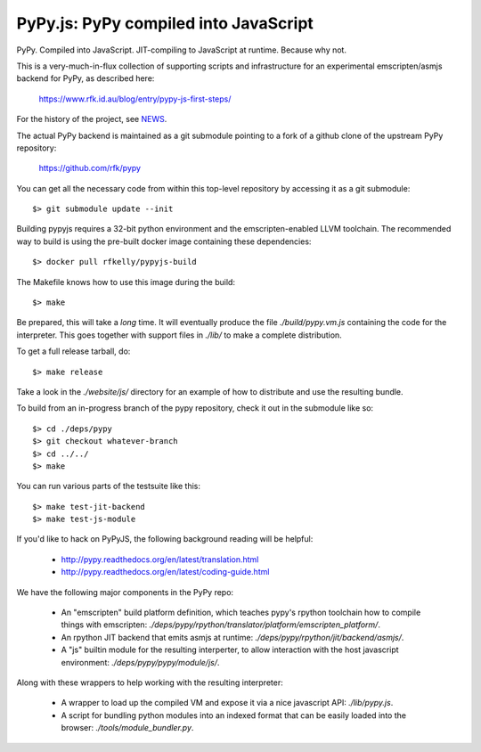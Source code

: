 
PyPy.js:  PyPy compiled into JavaScript
=======================================

PyPy.  Compiled into JavaScript.  JIT-compiling to JavaScript at runtime.
Because why not.

This is a very-much-in-flux collection of supporting scripts and infrastructure
for an experimental emscripten/asmjs backend for PyPy, as described here:

    https://www.rfk.id.au/blog/entry/pypy-js-first-steps/

For the history of the project, see `NEWS <NEWS.md>`_.

The actual PyPy backend is maintained as a git submodule pointing to a fork
of a github clone of the upstream PyPy repository:

    https://github.com/rfk/pypy

You can get all the necessary code from within this top-level repository
by accessing it as a git submodule::

    $> git submodule update --init

Building pypyjs requires a 32-bit python environment and the emscripten-enabled
LLVM toolchain.  The recommended way to build is using the pre-built docker
image containing these dependencies::

    $> docker pull rfkelly/pypyjs-build

The Makefile knows how to use this image during the build::

    $> make

Be prepared, this will take a *long* time.  It will eventually produce the file
`./build/pypy.vm.js` containing the code for the interpreter.  This goes
together with support files in `./lib/` to make a complete distribution.

To get a full release tarball, do::

    $> make release

Take a look in the `./website/js/` directory for an example of how to distribute
and use the resulting bundle.

To build from an in-progress branch of the pypy repository, check it out
in the submodule like so::

    $> cd ./deps/pypy
    $> git checkout whatever-branch
    $> cd ../../
    $> make

You can run various parts of the testsuite like this::

    $> make test-jit-backend
    $> make test-js-module

If you'd like to hack on PyPyJS, the following background reading will
be helpful:

  * http://pypy.readthedocs.org/en/latest/translation.html
  * http://pypy.readthedocs.org/en/latest/coding-guide.html

We have the following major components in the PyPy repo:

  * An "emscripten" build platform definition, which teaches pypy's rpython
    toolchain how to compile things with emscripten:
    `./deps/pypy/rpython/translator/platform/emscripten_platform/`.
  * An rpython JIT backend that emits asmjs at runtime:
    `./deps/pypy/rpython/jit/backend/asmjs/`.
  * A "js" builtin module for the resulting interperter, to allow interaction
    with the host javascript environment:
    `./deps/pypy/pypy/module/js/`.

Along with these wrappers to help working with the resulting interpreter:

  * A wrapper to load up the compiled VM and expose it via a nice javascript
    API: `./lib/pypy.js`.
  * A script for bundling python modules into an indexed format that can be
    easily loaded into the browser:  `./tools/module_bundler.py`.


